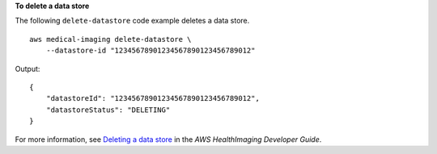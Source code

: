**To delete a data store**

The following ``delete-datastore`` code example deletes a data store. ::

    aws medical-imaging delete-datastore \
        --datastore-id "12345678901234567890123456789012"

Output::

    {
        "datastoreId": "12345678901234567890123456789012",
        "datastoreStatus": "DELETING"
    }

For more information, see `Deleting a data store <https://docs.aws.amazon.com/healthimaging/latest/devguide/delete-data-store.html>`__ in the *AWS HealthImaging Developer Guide*.
